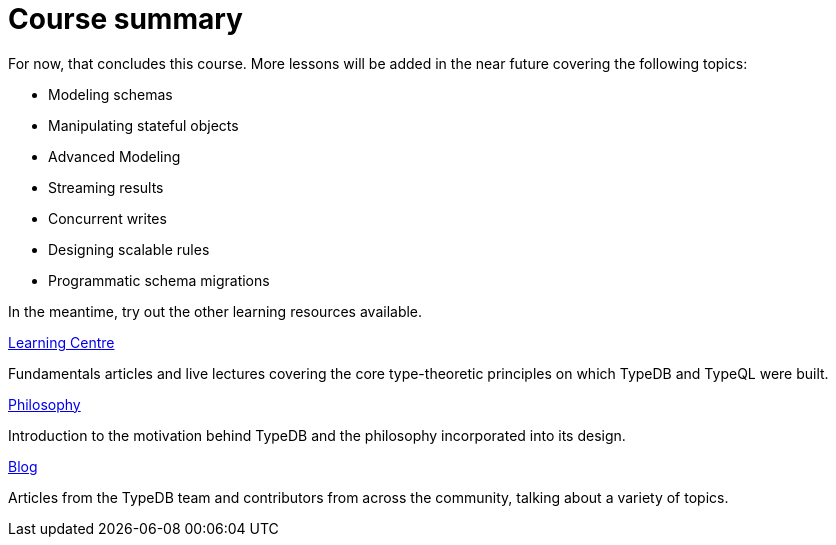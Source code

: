 = Course summary

For now, that concludes this course. More lessons will be added in the near future covering the following topics:

* Modeling schemas
* Manipulating stateful objects
* Advanced Modeling
* Streaming results
* Concurrent writes
* Designing scalable rules
* Programmatic schema migrations

In the meantime, try out the other learning resources available.

[cols-3]
--
.https://typedb.com/learn[Learning Centre]

[.clickable]
****
Fundamentals articles and live lectures covering the core type-theoretic principles on which TypeDB and TypeQL were built.
****

.https://typedb.com/philosophy[Philosophy]
[.clickable]
****
Introduction to the motivation behind TypeDB and the philosophy incorporated into its design.
****

.https://typedb.com/blog[Blog]
[.clickable]
****
Articles from the TypeDB team and contributors from across the community, talking about a variety of topics.
****
--

